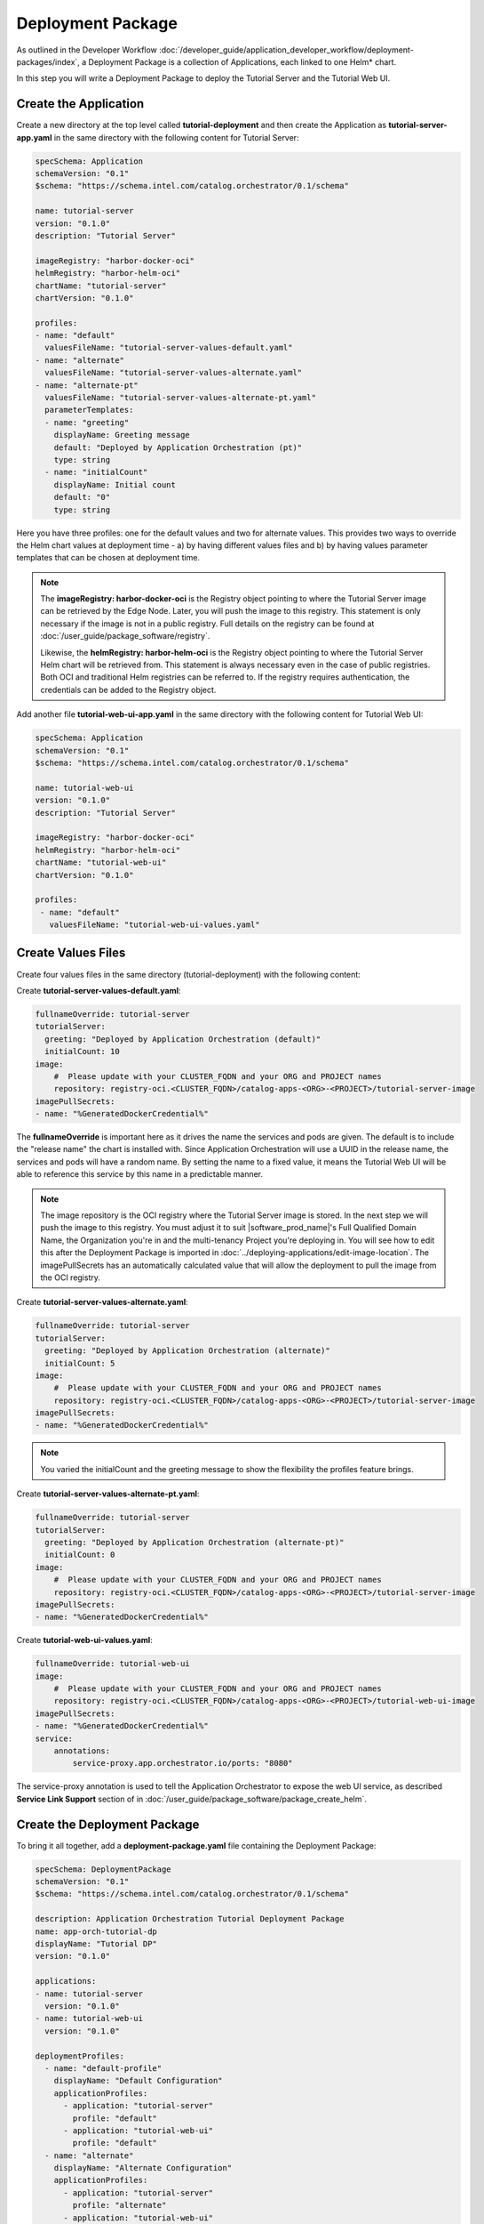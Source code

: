 Deployment Package
==================

As outlined in the Developer Workflow :doc:`/developer_guide/application_developer_workflow/deployment-packages/index`,
a Deployment Package is a collection of Applications, each linked to one Helm\* chart.

In this step you will write a Deployment Package to deploy the Tutorial Server and the Tutorial Web UI.

Create the Application
----------------------

Create a new directory at the top level called **tutorial-deployment** and then create the Application
as **tutorial-server-app.yaml** in the same directory with the following content for Tutorial Server:

.. code:: yaml

    specSchema: Application
    schemaVersion: "0.1"
    $schema: "https://schema.intel.com/catalog.orchestrator/0.1/schema"

    name: tutorial-server
    version: "0.1.0"
    description: "Tutorial Server"

    imageRegistry: "harbor-docker-oci"
    helmRegistry: "harbor-helm-oci"
    chartName: "tutorial-server"
    chartVersion: "0.1.0"

    profiles:
    - name: "default"
      valuesFileName: "tutorial-server-values-default.yaml"
    - name: "alternate"
      valuesFileName: "tutorial-server-values-alternate.yaml"
    - name: "alternate-pt"
      valuesFileName: "tutorial-server-values-alternate-pt.yaml"
      parameterTemplates:
      - name: "greeting"
        displayName: Greeting message
        default: "Deployed by Application Orchestration (pt)"
        type: string
      - name: "initialCount"
        displayName: Initial count
        default: "0"
        type: string

Here you have three profiles: one for the default values and two for alternate values. This provides two ways to override
the Helm chart values at deployment time - a) by having different values files and b) by having values parameter templates
that can be chosen at deployment time.

.. note::
    The **imageRegistry: harbor-docker-oci** is the Registry object pointing to where the Tutorial Server image can be
    retrieved by the Edge Node. Later, you will push the image to this registry. This statement is only necessary if
    the image is not in a public registry. Full details on the registry can be found at :doc:`/user_guide/package_software/registry`.

    Likewise, the **helmRegistry: harbor-helm-oci** is the Registry object pointing to where the Tutorial Server Helm chart
    will be retrieved from. This statement is always necessary even in the case of public registries. Both OCI and traditional
    Helm registries can be referred to. If the registry requires authentication, the credentials can be added to the Registry
    object.

Add another file **tutorial-web-ui-app.yaml** in the same directory with the following content for Tutorial Web UI:

.. code:: yaml

    specSchema: Application
    schemaVersion: "0.1"
    $schema: "https://schema.intel.com/catalog.orchestrator/0.1/schema"

    name: tutorial-web-ui
    version: "0.1.0"
    description: "Tutorial Server"

    imageRegistry: "harbor-docker-oci"
    helmRegistry: "harbor-helm-oci"
    chartName: "tutorial-web-ui"
    chartVersion: "0.1.0"

    profiles:
     - name: "default"
       valuesFileName: "tutorial-web-ui-values.yaml"


Create Values Files
-------------------

Create four values files in the same directory (tutorial-deployment) with the following content:

Create **tutorial-server-values-default.yaml**:

.. code:: yaml

    fullnameOverride: tutorial-server
    tutorialServer:
      greeting: "Deployed by Application Orchestration (default)"
      initialCount: 10
    image:
        #  Please update with your CLUSTER_FQDN and your ORG and PROJECT names
        repository: registry-oci.<CLUSTER_FQDN>/catalog-apps-<ORG>-<PROJECT>/tutorial-server-image
    imagePullSecrets:
    - name: "%GeneratedDockerCredential%"

The **fullnameOverride** is important here as it drives the name the services and pods are given. The default
is to include the "release name" the chart is installed with. Since Application Orchestration will use a
UUID in the release name, the services and pods will have a random name. By setting the name to
a fixed value, it means the Tutorial Web UI will be able to reference this service by this name in a predictable
manner.

.. note::
    The image repository is the OCI registry where the Tutorial Server image is stored. In the next step we will
    push the image to this registry. You must adjust it to suit |software_prod_name|'s
    Full Qualified Domain Name, the Organization you're in and the multi-tenancy Project you're deploying in.
    You will see how to edit this after the Deployment Package is imported in
    :doc:`../deploying-applications/edit-image-location`.
    The imagePullSecrets has an automatically calculated value that will allow the deployment to pull
    the image from the OCI registry.

Create **tutorial-server-values-alternate.yaml**:

.. code:: yaml

    fullnameOverride: tutorial-server
    tutorialServer:
      greeting: "Deployed by Application Orchestration (alternate)"
      initialCount: 5
    image:
        #  Please update with your CLUSTER_FQDN and your ORG and PROJECT names
        repository: registry-oci.<CLUSTER_FQDN>/catalog-apps-<ORG>-<PROJECT>/tutorial-server-image
    imagePullSecrets:
    - name: "%GeneratedDockerCredential%"

.. note::
    You varied the initialCount and the greeting message to show the flexibility the profiles feature brings.


Create **tutorial-server-values-alternate-pt.yaml**:

.. code:: yaml

    fullnameOverride: tutorial-server
    tutorialServer:
      greeting: "Deployed by Application Orchestration (alternate-pt)"
      initialCount: 0
    image:
        #  Please update with your CLUSTER_FQDN and your ORG and PROJECT names
        repository: registry-oci.<CLUSTER_FQDN>/catalog-apps-<ORG>-<PROJECT>/tutorial-server-image
    imagePullSecrets:
    - name: "%GeneratedDockerCredential%"

Create **tutorial-web-ui-values.yaml**:

.. code:: yaml

    fullnameOverride: tutorial-web-ui
    image:
        #  Please update with your CLUSTER_FQDN and your ORG and PROJECT names
        repository: registry-oci.<CLUSTER_FQDN>/catalog-apps-<ORG>-<PROJECT>/tutorial-web-ui-image
    imagePullSecrets:
    - name: "%GeneratedDockerCredential%"
    service:
        annotations:
            service-proxy.app.orchestrator.io/ports: "8080"

The service-proxy annotation is used to tell the Application Orchestrator to expose the web UI service,
as described **Service Link Support** section of in
:doc:`/user_guide/package_software/package_create_helm`. 

Create the Deployment Package
-----------------------------

To bring it all together, add a **deployment-package.yaml** file containing
the Deployment Package:

.. code:: yaml

    specSchema: DeploymentPackage
    schemaVersion: "0.1"
    $schema: "https://schema.intel.com/catalog.orchestrator/0.1/schema"

    description: Application Orchestration Tutorial Deployment Package
    name: app-orch-tutorial-dp
    displayName: "Tutorial DP"
    version: "0.1.0"

    applications:
    - name: tutorial-server
      version: "0.1.0"
    - name: tutorial-web-ui
      version: "0.1.0"

    deploymentProfiles:
      - name: "default-profile"
        displayName: "Default Configuration"
        applicationProfiles:
          - application: "tutorial-server"
            profile: "default"
          - application: "tutorial-web-ui"
            profile: "default"
      - name: "alternate"
        displayName: "Alternate Configuration"
        applicationProfiles:
          - application: "tutorial-server"
            profile: "alternate"
          - application: "tutorial-web-ui"
            profile: "default"
      - name: "alternate-pt"
        displayName: "Alternate with Parameter Templates"
        applicationProfiles:
          - application: "tutorial-server"
            profile: "alternate-pt"
          - application: "tutorial-web-ui"
            profile: "default"

    defaultNamespaces:
        tutorial-server: tutorial
        tutorial-web-ui: tutorial

This is where the power of the Deployment Package can be seen, bringing together the Applications. It allows you to
define which Applications (and their versions) to include, and to define the Deployment Profiles combining the
different Application Profiles. It also allows you to set the **namespace** that the Application will be deployed to. If
this is left out, a default namespace will be created for each Application.

.. note::
    In this case, you are using the same namespace for both, so they can call each other without needing to use the full
    DNS name.


